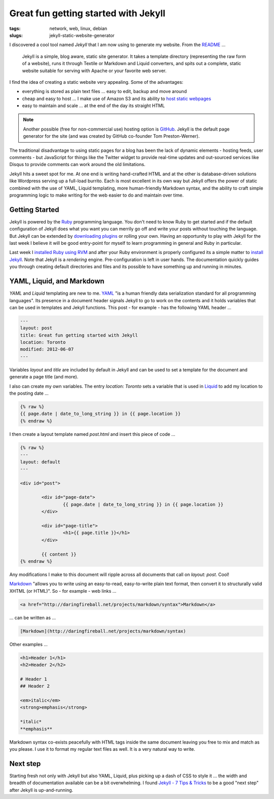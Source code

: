 =====================================
Great fun getting started with Jekyll
=====================================

:tags: network, web, linux, debian
:slugs: jekyll-static-website-generator

I discovered a cool tool named *Jekyll* that I am now using to generate my website. From the `README <https://github.com/mojombo/jekyll#readme>`_ ...

    Jekyll is a simple, blog aware, static site generator. It takes a template directory (representing the raw form of a website), runs it through Textile or Markdown and Liquid converters, and spits out a complete, static website suitable for serving with Apache or your favorite web server.

I find the idea of creating a static website very appealing. Some of the advantages:

* everything is stored as plain text files ... easy to edit, backup and move around
* cheap and easy to host ... I make use of Amazon S3 and its ability to `host static webpages <http://www.circuidipity.com/host-website-on-amazon-s3.html>`_
* easy to maintain and scale ... at the end of the day its straight HTML

.. note::

    Another possible (free for non-commercial use) hosting option is `GitHub <https://github.com/>`_. Jekyll is the default page generator for the site (and was created by GitHub co-founder Tom Preston-Werner).

The traditional disadvantage to using static pages for a blog has been the lack of dynamic elements - hosting feeds, user comments - but JavaScript for things like the Twitter widget to provide real-time updates and out-sourced services like Disqus to provide comments can work around the old limitations.

Jekyll hits a sweet spot for me. At one end is writing hand-crafted HTML and at the other is database-driven solutions like Wordpress serving up a full-load burrito. Each is most excellent in its own way but Jekyll offers the power of static combined with the use of YAML, Liquid templating, more human-friendly Markdown syntax, and the ability to craft simple programming logic to make writing for the web easier to do and maintain over time.

Getting Started
===============

Jekyll is powered by the `Ruby <http://www.ruby-lang.org/en/>`_ programming language. You don't need to know Ruby to get started and if the default configuration of Jekyll does what you want you can merrily go off and write your posts without touching the language. But Jekyll can be extended by `downloading plugins <https://github.com/mojombo/jekyll/wiki/Plugins>`_ or rolling your own. Having an opportunity to play with Jekyll for the last week I believe it will be good entry-point for myself to learn programming in general and Ruby in particular.

Last week I `installed Ruby using RVM <http://www.circuidipity.com/install-ruby-on-debian-wheezy-using-rvm.html>`_ and after your Ruby environment is properly configured its a simple matter to `install Jekyll <https://github.com/mojombo/jekyll/wiki/install>`_. Note that Jekyll is a *rendering* engine. Pre-configuration is left in user hands. The documentation quickly guides you through creating default directories and files and its possible to have something up and running in minutes. 

YAML, Liquid, and Markdown
==========================

*YAML* and *Liquid* templating are new to me. `YAML <http://yaml.org/>`_ "is a human friendly data serialization standard for all programming languages". Its presence in a document header signals Jekyll to go to work on the contents and it holds variables that can be used in templates and Jekyll functions. This post - for example - has the following YAML header ...

.. code-block:: bash

    ---
    layout: post
    title: Great fun getting started with Jekyll
    location: Toronto
    modified: 2012-06-07
    ---

Variables *layout* and *title* are included by default in Jekyll and can be used to set a template for the document and generate a page title (and more).

I also can create my own variables. The entry *location: Toronto* sets a variable that is used in `Liquid <http://liquidmarkup.org/>`_ to add my location to the posting date ...

.. code-block:: bash

    {% raw %}
    {{ page.date | date_to_long_string }} in {{ page.location }}
    {% endraw %}

I then create a layout template named *post.html* and insert this piece of code ...

.. code-block:: bash

    {% raw %}
    ---
    layout: default
    ---

    <div id="post">

            <div id="page-date">
                    {{ page.date | date_to_long_string }} in {{ page.location }}
            </div>

            <div id="page-title">
                    <h1>{{ page.title }}</h1>
            </div>

            {{ content }}
    {% endraw %}

Any modifications I make to this document will ripple across all documents that call on *layout: post*. Cool!

`Markdown <http://daringfireball.net/projects/markdown/syntax>`_ "allows you to write using an easy-to-read, easy-to-write plain text format, then convert it to structurally valid XHTML (or HTML)". So - for example - web links ...

.. code-block:: html

    <a href="http://daringfireball.net/projects/markdown/syntax">Markdown</a>

... can be written as ...

.. code-block:: html

    [Markdown](http://daringfireball.net/projects/markdown/syntax)

Other examples ...

.. code-block:: html

    <h1>Header 1</h1>
    <h2>Header 2</h2>

    # Header 1
    ## Header 2

    <em>italic</em>
    <strong>emphasis</strong>

    *italic*
    **emphasis**

Markdown syntax co-exists peacefully with HTML tags inside the same document leaving you free to mix and match as you please. I use it to format my regular text files as well. It is a very natural way to write.

Next step
=========

Starting fresh not only with Jekyll but also YAML, Liquid, plus picking up a dash of CSS to style it ... the width and breadth of documentation available can be a bit overwhelming. I found `Jekyll - 7 Tips & Tricks <http://www.kinnetica.com/2011/04/17/jekyll-tips-and-tricks/>`_ to be a good "next step" after Jekyll is up-and-running.
